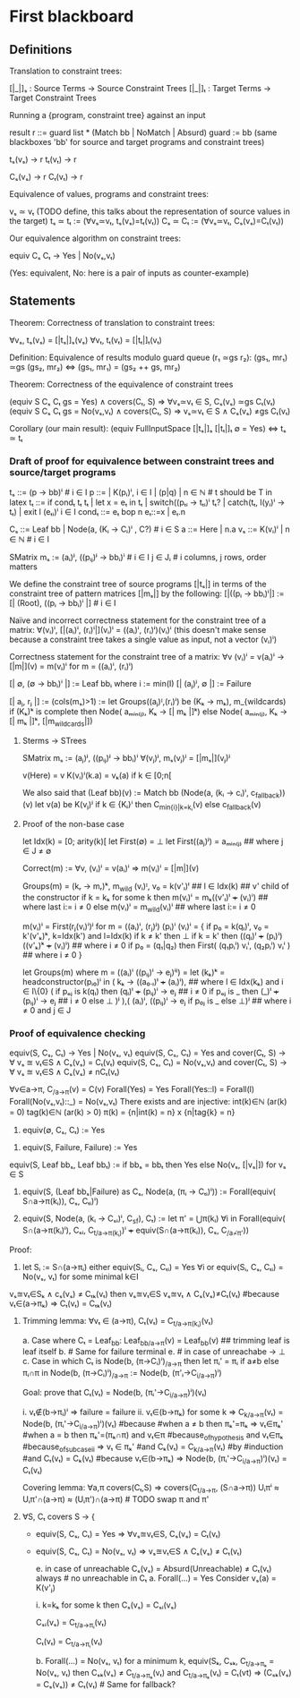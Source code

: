 * First blackboard

** Definitions

Translation to constraint trees:

  [|_|]ₛ : Source Terms -> Source Constraint Trees
  [|_|]ₜ : Target Terms -> Target Constraint Trees

Running a {program, constraint tree} against an input

  result r ::= guard list * (Match bb | NoMatch | Absurd)
  guard := bb
  (same blackboxes 'bb' for source and target programs and constraint trees)

  tₛ(vₛ) → r
  tₜ(vₜ) → r

  Cₛ(vₛ) → r
  Cₜ(vₜ) → r

Equivalence of values, programs and constraint trees:

  vₛ ≃ vₜ    (TODO define, this talks about the representation of source values in the target)
  tₛ ≃ tₜ := (∀vₛ≃vₜ, tₛ(vₛ)=tₜ(vₜ))
  Cₛ ≃ Cₜ := (∀vₛ≃vₜ, Cₛ(vₛ)=Cₜ(vₜ))

Our equivalence algorithm on constraint trees:

  equiv Cₛ Cₜ → Yes | No(vₛ,vₜ)

  (Yes: equivalent, No: here is a pair of inputs as counter-example)

** Statements

Theorem: Correctness of translation to constraint trees:

  ∀vₛ, tₛ(vₛ) = [|tₛ|]ₛ(vₛ)
  ∀vₜ, tₜ(vₜ) = [|tₜ|]ₜ(vₜ)

Definition: Equivalence of results modulo guard queue (r₁ ≃gs r₂):
  (gs₁, mr₁) ≃gs (gs₂, mr₂)  ⇔  (gs₁, mr₁) = (gs₂ ++ gs, mr₂)

Theorem: Correctness of the equivalence of constraint trees

    (equiv S Cₛ Cₜ gs = Yes)      ∧ covers(Cₜ, S) ⇒ ∀vₛ≃vₜ ∈ S, Cₛ(vₛ) ≃gs Cₜ(vₜ)
    (equiv S Cₛ Cₜ gs = No(vₛ,vₜ) ∧ covers(Cₜ, S) ⇒ vₛ≃vₜ ∈ S ∧ Cₛ(vₛ) ≠gs Cₜ(vₜ)

Corollary (our main result):
  (equiv FullInputSpace [|tₛ|]ₛ [|tₜ|]ₜ ∅ = Yes)  ⇔  tₛ ≃ tₜ

*** Draft of proof for equivalence between constraint trees and source/target programs

tₛ      ::= (p → bb)ⁱ  # i ∈ I
p       ::= | K(pᵢ)ⁱ, i ∈ I | (p|q) | n ∈ ℕ        # t should be T in latex
tₜ      ::= if condₜ tₜ tₜ | let x = eₜ in tₜ | switch((pₜᵢ → tₜᵢ)ⁱ tₜ? | catch(tₜ, l(yᵢ)ⁱ  → tₜ) | exit l (eₜᵢ)ⁱ
                 i ∈ I
condₜ   ::= eₜ bop n eₜ::=x | eₜ.n

Cₛ      ::= Leaf bb | Node(a, (Kᵢ → Cᵢ)ⁱ , C?) # i ∈ S
a       ::= Here | n.a
vₛ      ::= K(vᵢ)ⁱ | n ∈ ℕ   # i ∈ I


SMatrix mₛ := (aᵢ)ʲ, ((pᵢⱼ)ʲ → bbᵢ)ⁱ  # i ∈ I j ∈ Jᵢ # i columns, j rows, order matters
# what about size of the matrix? How to write it?

We define the constraint tree of source programs
  [|tₛ|]
in terms of the constraint tree of pattern matrices
  [|mₛ|]
by the following:
  [|((pᵢ → bbᵢ)ⁱ|] := [| (Root), ((pᵢ → bbᵢ)ⁱ |] # i ∈ I

Naïve and incorrect correctness statement for the constraint tree of a matrix:
  ∀(vᵢ)ⁱ, [|(aᵢ)ⁱ, (rᵢ)ⁱ|](vᵢ)ⁱ = ((aᵢ)ⁱ, (rᵢ)ⁱ)(vᵢ)ⁱ
  (this doesn't make sense because a constraint tree takes a single value as input,
   not a vector (vᵢ)ⁱ)

Correctness statement for the constraint tree of a matrix:
  ∀v (vᵢ)ⁱ = v(aᵢ)ⁱ → [|m|](v) = m(vᵢ)ⁱ for m = ((aᵢ)ⁱ, (rᵢ)ⁱ)

# base cases
[| ∅, (∅ → bbᵢ)ⁱ |] := Leaf bbᵢ where i := min(I)
[| (aⱼ)ʲ, ∅ |] := Failure 
#

[| aⱼ, rⱼ |] := (cols(mₛ)>1) := let Groups((aⱼ)ᴵ,(rᵢ)ⁱ) be (Kₖ → mₖ), m_{wildcards)
                  if (Kₖ)ᵏ is complete then
                      Node( aₘᵢₙ₍ⱼ₎, Kₖ → [| mₖ |]ᵏ)
                  else
                      Node( aₘᵢₙ₍ⱼ₎, Kₖ → [| mₖ |]ᵏ, [|m_{wildcards}|])


**** Sterms -> STrees

SMatrix mₛ := (aⱼ)ʲ, ((pᵢⱼ)ʲ → bbᵢ)ⁱ
∀(vⱼ)ʲ, mₛ(vⱼ)ʲ = [|mₛ|](vⱼ)ʲ

v(Here) = v
K(vᵢ)ⁱ(k.a) = vₖ(a) if k ∈ [0;n[

We also said that
(Leaf bb)(v) := Match bb
(Node(a, (kᵢ → cᵢ)ⁱ, c_{fallback}))(v)
    let v(a) be K(vⱼ)ʲ
        if k ∈ {Kᵢ}ⁱ then  C_{min{i}|k=kᵢ}(v)
        else c_{fallback}(v)




**** Proof of the non-base case
let Idx(k) = [0; arity(k)[
let First(∅) = ⊥
let First((aⱼ)ʲ) = aₘᵢₙ₍ⱼ₎ ## where j ∈ J ≠ ∅

Correct(m) := ∀v, (vᵢ)ⁱ = v(aᵢ)ⁱ => m(vᵢ)ⁱ = [|m|](v)

Groups(m) = (kᵣ → mᵣ)ᵏ, m_{wild}
(vᵢ)ᴵ, v₀ = k(v'ₗ)ˡ  ## l ∈ Idx(k) ## v' child of the constructor
if k = kₖ for some k then
    m(vᵢ)ⁱ = mₖ((v'ₗ)ˡ +++ (vᵢ)ⁱ)  ## where last i:= i ≠ 0
else
    m(vᵢ)ⁱ = m_{wild}(vᵢ)ⁱ ## where last i:= i ≠ 0


m(vᵢ)ⁱ = First(rⱼ(vᵢ)ⁱ)ʲ for m = ((aᵢ)ⁱ, (rⱼ)ʲ)
(pᵢ)ⁱ (vᵢ)ⁱ  =  {
    if p₀ = k(qₗ)ˡ, v₀ = k'(v'ₖ)ᵏ, k=Idx(k') and l=Idx(k)
      if k ≠ k' then ⊥ 
      if k = k' then ((qₗ)ˡ +++ (pᵢ)ⁱ) ((v'ₖ)ᵏ +++ (vᵢ)ⁱ) ## where i ≠ 0
    if p₀ = (q₁|q₂) then
      First(  (q₁pᵢⁱ) vᵢⁱ, (q₂pᵢⁱ) vᵢⁱ  ) ## where i ≠ 0
}

let Groups(m) where m = ((aᵢ)ⁱ ((pᵢⱼ)ⁱ → eⱼ)ⁱʲ) =
let (kₖ)ᵏ = headconstructor(pᵢ₀)ⁱ in
( kₖ →
    ((a₀.ₗ)ˡ +++ (aᵢ)ⁱ),   ## where l ∈ Idx(kₖ) and i ∈ I\{0}
    (
     if pₒⱼ is k(qₗ) then
        (qₗ)ˡ +++ (pᵢⱼ)ⁱ  → eⱼ  ## i ≠ 0
     if pₒⱼ is _ then
        (_)ˡ +++ (pᵢⱼ)ⁱ   → eⱼ  ## i ≠ 0
     else ⊥
    )ʲ
),(
  (aᵢ)ⁱ, ((pᵢⱼ)ⁱ  → eⱼ if p₀ⱼ is _ else ⊥)ʲ ## where i ≠ 0 and j ∈ J



*** Proof of equivalence checking

equiv(S, Cₛ, Cₜ) → Yes | No(vₛ, vₜ)
equiv(S, Cₛ, Cₜ) = Yes and cover(Cₜ, S) → ∀ vₛ ≊ vₜ∈S ∧ Cₛ(vₛ) = Cₜ(vₜ)
equiv(S, Cₛ, Cₜ) = No(vₛ,vₜ) and cover(Cₜ, S) → ∀ vₛ ≊ vₜ∈S ∧ Cₛ(vₛ) ≠ nCₜ(vₜ)

∀v∈a→π, C_{/a→π}(v) = C(v)
Forall(Yes) = Yes
Forall(Yes::l) = Forall(l)
Forall(No(vₛ,vₜ)::_) = No(vₛ,vₜ)
There exists and are injective:
  int(k)∈ℕ (ar(k) = 0) 
  tag(k)∈ℕ (ar(k) > 0) 
  π(k) = {n|int(k) = n} x {n|tag{k} = n}

1. equiv(∅, Cₛ, Cₜ) := Yes
# below S ≠ ∅
2. equiv(S, Failure, Failure) := Yes
equiv(S, Leaf bbₛ, Leaf bbₜ) := if bbₛ = bbₜ then Yes else No(vₛ, [|vₛ|]) for vₛ ∈ S
3. equiv(S, (Leaf bbₛ|Failure) as Cₛ, Node(a, (πᵢ → Cₜᵢ)ⁱ)) := 
    Forall(equiv( S∩a→π(kᵢ)), Cₛ, Cₜᵢ)ⁱ)

4. equiv(S, Node(a, (kᵢ → Cₛᵢ)ⁱ, C_{sf}), Cₜ) := 
    let π' = ⋃π(kᵢ) ∀i in
    Forall(equiv( S∩(a→π(kᵢ)ⁱ), Cₛᵢ, C_{t/a→π(kᵢ)})ⁱ +++ equiv(S∩(a→π(kᵢ)), Cₛ, C_{/a¬̸π'}))

Proof:
3. let Sᵢ := S∩(a→πᵢ)
   either
       equiv(Sᵢ, Cₛ, Cₜᵢ) = Yes ∀i
   or
       equiv(Sᵢ, Cₛ, Cₜᵢ) = No(vₛ, vₜ) for some minimal k∈I
# valid because:
            vₛ≊vₜ∈Sₖ ∧ cₛ(vₛ) ≠ Cₜₖ(vₜ)
            then  vₛ≊vₜ∈S vₛ≊vₜ ∧ Cₛ(vₛ)≠Cₜ(vₜ) 
                #because vₜ∈(a→πₖ) ⇒ Cₜ(vₜ) = Cₜₖ(vₜ)

4. Trimming lemma: 
         ∀vₜ ∈ (a→π), Cₜ(vₜ) = C_{t/a→π(kᵢ)}(vₜ)
         # Proof on induction on Cₜ:
               a. Case where Cₜ = Leaf_{bb}:
                   Leaf_{bb/a→π}(v) = Leaf_{bb}(v) ## trimming leaf is leaf itself
               b. # Same for failure terminal
               e. # in case of unreachabe → ⊥
               c. Case in which Cₜ is Node(b, (π→Cᵢ)ⁱ)_{/a→π}  then
                   let πᵢ' =  πᵢ if a≠b else πᵢ∩π  in
                   Node(b, (π→Cᵢ)ⁱ)_{/a→π} :=  Node(b, (π'ᵢ→C_{i/a→π})ⁱ)

                   Goal: prove that Cₜ(vₜ) = Node(b, (πᵢ'→C_{i/a→π})ⁱ)(vₜ)
                   # two cases:
                   i.  vₜ∉(b→πᵢ)ⁱ => failure = failure
                   ii. vₜ∈(b→πₖ) for some k =>
                       C_{k/a→π}(vₜ) = Node(b, (πᵢ'→C_{i/a→π})ⁱ)(vₜ) #because
                            #when a ≠ b then πₖ'=πₖ => vₜ∈πₖ'
                            #when a = b  then πₖ'=(πₖ∩π) and
                                                vₜ∈π #because_of_hypothesis and
                                                vₜ∈πₖ #because_of_subcase_ii
                                                => vₜ ∈ πₖ'
                            #and
                            Cₖ(vₜ) = C_{k/a→π}(vₜ) #by #induction #and
                            Cₜ(vₜ) = Cₖ(vₜ) #because vₜ∈(b→πₖ)
                        => Node(b, (πᵢ'→C_{i/a→π})ⁱ)(vₜ) = Cₜ(vₜ)
                            
   Covering lemma:
         ∀a,π covers(Cₜ,S) => covers(C_{t/a→π}, (S∩a→π))
             Uᵢπⁱ ≈ Uᵢπ'∩(a→π) ≈ (Uᵢπ')∩(a→π) # TODO swap π and π' 

4. ∀S, Cₜ covers S → {
   - equiv(S, Cₛ, Cₜ) = Yes => ∀vₛ≊vₜ∈S, Cₛ(vₛ) = Cₜ(vₜ)
   - equiv(S, Cₛ, Cₜ) = No(vₛ, vₜ) => vₛ≊vₜ∈S ∧ Cₛ(vₛ) ≠ Cₜ(vₜ)
     # Case analysis of Forall
     e. in case of unreachable Cₛ(vₛ) = Absurd(Unreachable) ≠ Cₜ(vₜ) always # no unreachable in Cₜ
     a. Forall(...) = Yes
       Consider vₛ(a) = K(v'ⱼ)
       # Case analysis k∈(kᵢ)ⁱ or k∉(kᵢ)ⁱ
       i. k=kₖ for some k then Cₛ(vₛ) = Cₛᵢ(vₛ)
       # Ind. hyp.:
          Cₛᵢ(vₛ) = C_{t/a→πᵢ}(vₜ)
          # and we know that, for the trimming lemma
          Cₜ(vₜ) = C_{t/a→πᵢ}(vₜ)

     b. Forall(...) = No(vₛ, vₜ)
        for a minimum k, equiv(Sₖ, Cₛₖ, C_{t/a→πₖ} = No(vₛ, vₜ)
           then Cₛₖ(vₛ) ≠ C_{t/a→πₖ}(vₜ)  and C_{t/a→πₖ}(vₜ) = Cₜ(vt) 
             => (Cₛₖ(vₛ) = Cₛ(vₛ)) ≠ Cₜ(vₜ) # Same for fallback?
